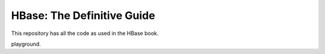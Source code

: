 ===========================
HBase: The Definitive Guide
===========================

This repository has all the code as used in the HBase book.

playground.
